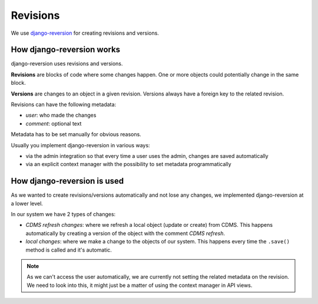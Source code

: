 Revisions
---------

We use `django-reversion <https://github.com/etianen/django-reversion>`_ for creating revisions and versions.

How django-reversion works
..........................

django-reversion uses revisions and versions.

**Revisions** are blocks of code where some changes happen. One or more objects could potentially change
in the same block.

**Versions** are changes to an object in a given revision. Versions always have a foreign key to the related
revision.

Revisions can have the following metadata:

- *user*: who made the changes
- *comment*: optional text

Metadata has to be set manually for obvious reasons.

Usually you implement django-reversion in various ways:

- via the admin integration so that every time a user uses the admin, changes are saved automatically
- via an explicit context manager with the possibility to set metadata programmatically


How django-reversion is used
............................

As we wanted to create revisions/versions automatically and not lose any changes, we implemented
django-reversion at a lower level.

In our system we have 2 types of changes:

- *CDMS refresh changes*: where we refresh a local object (update or create) from CDMS.
  This happens automatically by creating a version of the object with the comment `CDMS refresh`.

- *local changes*: where we make a change to the objects of our system.
  This happens every time the ``.save()`` method is called and it's automatic.

.. note:: As we can't access the user automatically, we are currently not setting the related metadata on the
        revision. We need to look into this, it might just be a matter of using the context manager in API views.
